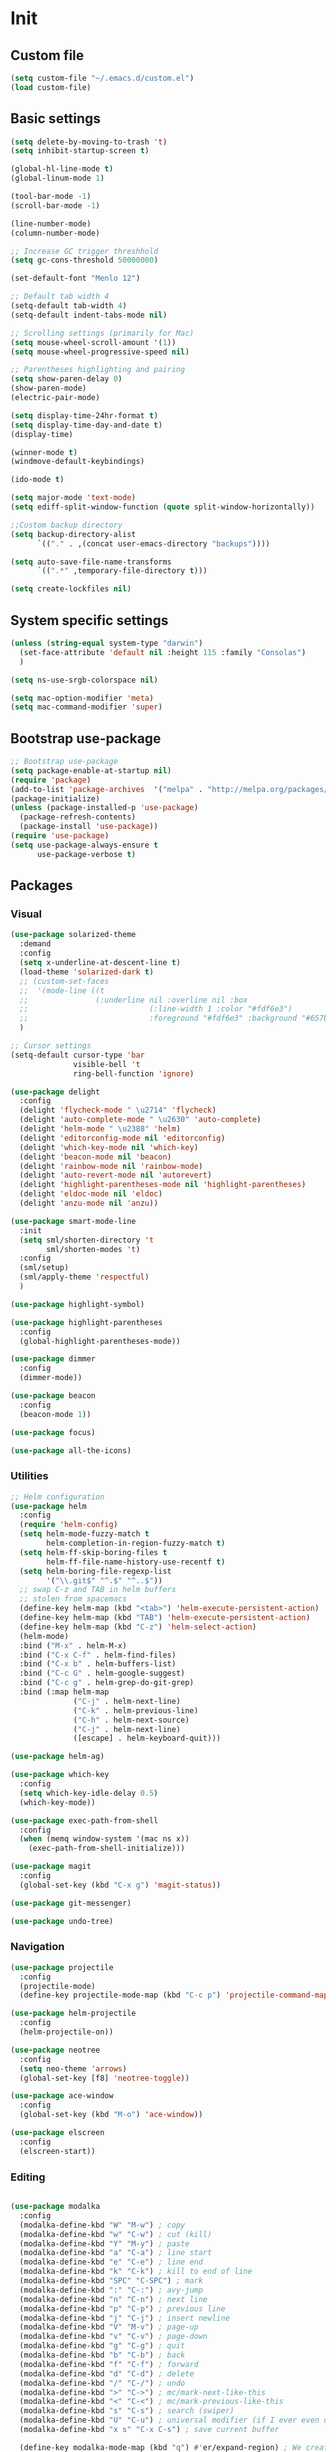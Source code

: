 * Init
** Custom file
   #+BEGIN_SRC emacs-lisp
     (setq custom-file "~/.emacs.d/custom.el")
     (load custom-file)
   #+END_SRC
** Basic settings
   #+BEGIN_SRC emacs-lisp
	 (setq delete-by-moving-to-trash 't)
	 (setq inhibit-startup-screen t)

	 (global-hl-line-mode t)
	 (global-linum-mode 1)

	 (tool-bar-mode -1)
	 (scroll-bar-mode -1)

	 (line-number-mode)
	 (column-number-mode)

	 ;; Increase GC trigger threshhold
	 (setq gc-cons-threshold 50000000)

	 (set-default-font "Menlo 12")

	 ;; Default tab width 4
	 (setq-default tab-width 4)
	 (setq-default indent-tabs-mode nil)

	 ;; Scrolling settings (primarily for Mac)
	 (setq mouse-wheel-scroll-amount '(1))
	 (setq mouse-wheel-progressive-speed nil)

	 ;; Parentheses highlighting and pairing
	 (setq show-paren-delay 0)
	 (show-paren-mode)
	 (electric-pair-mode)

	 (setq display-time-24hr-format t)
	 (setq display-time-day-and-date t)
	 (display-time)

	 (winner-mode t)
	 (windmove-default-keybindings)

	 (ido-mode t)

	 (setq major-mode 'text-mode)
	 (setq ediff-split-window-function (quote split-window-horizontally))

	 ;;Custom backup directory
	 (setq backup-directory-alist
		   `(("." . ,(concat user-emacs-directory "backups"))))

	 (setq auto-save-file-name-transforms
		   `((".*" ,temporary-file-directory t)))

	 (setq create-lockfiles nil)

   #+END_SRC
** System specific settings
   #+BEGIN_SRC emacs-lisp
	 (unless (string-equal system-type "darwin")
	   (set-face-attribute 'default nil :height 115 :family "Consolas")
	   )

	 (setq ns-use-srgb-colorspace nil)

	 (setq mac-option-modifier 'meta)
	 (setq mac-command-modifier 'super)

   #+END_SRC
** Bootstrap use-package
   #+BEGIN_SRC emacs-lisp
	 ;; Bootstrap use-package
	 (setq package-enable-at-startup nil)
	 (require 'package)
	 (add-to-list 'package-archives  '("melpa" . "http://melpa.org/packages/"))
	 (package-initialize)
	 (unless (package-installed-p 'use-package)
	   (package-refresh-contents)
	   (package-install 'use-package))
	 (require 'use-package)
	 (setq use-package-always-ensure t
		   use-package-verbose t)

   #+END_SRC
** Packages
*** Visual
	#+BEGIN_SRC emacs-lisp
	  (use-package solarized-theme
		:demand
		:config
		(setq x-underline-at-descent-line t)
		(load-theme 'solarized-dark t)
		;; (custom-set-faces
		;;  '(mode-line ((t
		;; 				 (:underline nil :overline nil :box
		;; 							 (:line-width 1 :color "#fdf6e3")
		;; 							 :foreground "#fdf6e3" :background "#657b83")))))
		)

	  ;; Cursor settings
	  (setq-default cursor-type 'bar
					visible-bell 't
					ring-bell-function 'ignore)

	  (use-package delight
		:config
		(delight 'flycheck-mode " \u2714" 'flycheck)
		(delight 'auto-complete-mode " \u2630" 'auto-complete)
		(delight 'helm-mode " \u2388" 'helm)
		(delight 'editorconfig-mode nil 'editorconfig)
		(delight 'which-key-mode nil 'which-key)
		(delight 'beacon-mode nil 'beacon)
		(delight 'rainbow-mode nil 'rainbow-mode)
		(delight 'auto-revert-mode nil 'autorevert)
		(delight 'highlight-parentheses-mode nil 'highlight-parentheses)
		(delight 'eldoc-mode nil 'eldoc)
		(delight 'anzu-mode nil 'anzu))

	  (use-package smart-mode-line
		:init
		(setq sml/shorten-directory 't
			  sml/shorten-modes 't)
		:config
		(sml/setup)
		(sml/apply-theme 'respectful)
		)

	  (use-package highlight-symbol)

	  (use-package highlight-parentheses
		:config
		(global-highlight-parentheses-mode))

	  (use-package dimmer
		:config
		(dimmer-mode))

	  (use-package beacon
		:config
		(beacon-mode 1))

	  (use-package focus)

	  (use-package all-the-icons)

	#+END_SRC
*** Utilities
	#+BEGIN_SRC emacs-lisp
	  ;; Helm configuration
	  (use-package helm
		:config
		(require 'helm-config)
		(setq helm-mode-fuzzy-match t
			  helm-completion-in-region-fuzzy-match t)
		(setq helm-ff-skip-boring-files t
			  helm-ff-file-name-history-use-recentf t)
		(setq helm-boring-file-regexp-list
			  '("\\.git$" "^.$" "^..$"))
		;; swap C-z and TAB in helm buffers
		;; stolen from spacemacs
		(define-key helm-map (kbd "<tab>") 'helm-execute-persistent-action)
		(define-key helm-map (kbd "TAB") 'helm-execute-persistent-action)
		(define-key helm-map (kbd "C-z") 'helm-select-action)
		(helm-mode)
		:bind ("M-x" . helm-M-x)
		:bind ("C-x C-f" . helm-find-files)
		:bind ("C-x b" . helm-buffers-list)
		:bind ("C-c G" . helm-google-suggest)
		:bind ("C-c g" . helm-grep-do-git-grep)
		:bind (:map helm-map
					("C-j" . helm-next-line)
					("C-k" . helm-previous-line)
					("C-h" . helm-next-source)
					("C-j" . helm-next-line)
					([escape] . helm-keyboard-quit)))

	  (use-package helm-ag)

	  (use-package which-key
		:config
		(setq which-key-idle-delay 0.5)
		(which-key-mode))

	  (use-package exec-path-from-shell
		:config
		(when (memq window-system '(mac ns x))
		  (exec-path-from-shell-initialize)))

	  (use-package magit
		:config
		(global-set-key (kbd "C-x g") 'magit-status))

	  (use-package git-messenger)

	  (use-package undo-tree)

	#+END_SRC
*** Navigation
	#+BEGIN_SRC emacs-lisp
	  (use-package projectile
		:config
		(projectile-mode)
		(define-key projectile-mode-map (kbd "C-c p") 'projectile-command-map))

	  (use-package helm-projectile
		:config
		(helm-projectile-on))

	  (use-package neotree
		:config
		(setq neo-theme 'arrows)
		(global-set-key [f8] 'neotree-toggle))

	  (use-package ace-window
		:config
		(global-set-key (kbd "M-o") 'ace-window))

	  (use-package elscreen
		:config
		(elscreen-start))

	#+END_SRC
*** Editing
	#+BEGIN_SRC emacs-lisp

      (use-package modalka
        :config
        (modalka-define-kbd "W" "M-w") ; copy
        (modalka-define-kbd "w" "C-w") ; cut (kill)
        (modalka-define-kbd "Y" "M-y") ; paste
        (modalka-define-kbd "a" "C-a") ; line start
        (modalka-define-kbd "e" "C-e") ; line end
        (modalka-define-kbd "k" "C-k") ; kill to end of line
        (modalka-define-kbd "SPC" "C-SPC") ; mark
        (modalka-define-kbd ":" "C-:") ; avy-jump
        (modalka-define-kbd "n" "C-n") ; next line
        (modalka-define-kbd "p" "C-p") ; previous line
        (modalka-define-kbd "j" "C-j") ; insert newline
        (modalka-define-kbd "V" "M-v") ; page-up
        (modalka-define-kbd "v" "C-v") ; page-down
        (modalka-define-kbd "g" "C-g") ; quit
        (modalka-define-kbd "b" "C-b") ; back
        (modalka-define-kbd "f" "C-f") ; forward
        (modalka-define-kbd "d" "C-d") ; delete
        (modalka-define-kbd "/" "C-/") ; undo
        (modalka-define-kbd ">" "C->") ; mc/mark-next-like-this
        (modalka-define-kbd "<" "C-<") ; mc/mark-previous-like-this
        (modalka-define-kbd "s" "C-s") ; search (swiper)
        (modalka-define-kbd "U" "C-u") ; universal modifier (if I ever even use that)
        (modalka-define-kbd "x s" "C-x C-s") ; save current buffer

        (define-key modalka-mode-map (kbd "q") #'er/expand-region) ; We create a new bind since I dont have one normally

        ; Numeric arguments
        (modalka-define-kbd "0" "C-0")
        (modalka-define-kbd "1" "C-1")
        (modalka-define-kbd "2" "C-2")
        (modalka-define-kbd "3" "C-3")
        (modalka-define-kbd "4" "C-4")
        (modalka-define-kbd "5" "C-5")
        (modalka-define-kbd "6" "C-6")
        (modalka-define-kbd "7" "C-7")
        (modalka-define-kbd "8" "C-8")
        (modalka-define-kbd "9" "C-9")

        (setq modalka-cursor-type 'box)

        (global-set-key (kbd "§") #'modalka-mode)
        )


      (use-package multiple-cursors
        :config
        (global-set-key (kbd "C-S-c C-S-c") 'mc/edit-lines)
        (global-set-key (kbd "C->") 'mc/mark-next-like-this)
        (global-set-key (kbd "C-<") 'mc/mark-previous-like-this))

      (use-package avy
        :config
        (global-set-key (kbd "C-:") 'avy-goto-char))


      (use-package swiper-helm
        :bind ("C-s" . swiper-helm))

      (use-package anzu
        :config
        (global-anzu-mode +1))

	#+END_SRC
*** Programming
**** Language support
	 #+BEGIN_SRC emacs-lisp
	   (use-package rjsx-mode
		 :config
		 (add-to-list 'auto-mode-alist '("\\.jsx?$" . rjsx-mode)))

	   (use-package json-mode)

	   (use-package csharp-mode)

	   (use-package kotlin-mode)

	   (use-package android-mode)

	   (use-package groovy-mode)

	   (use-package swift-mode)

	   (use-package php-mode)

	   (use-package yaml-mode
		 :config
		 (add-to-list 'auto-mode-alist '("\\.yml\\'" .  yaml-mode)))

	   (use-package dockerfile-mode
		 :config
		 (add-to-list 'auto-mode-alist '("Dockerfile\\'" . dockerfile-mode)))

	 #+END_SRC
**** Development utilities
	 #+BEGIN_SRC emacs-lisp
       (use-package dumb-jump
         :config
         (dumb-jump-mode))

       (use-package flycheck
         :ensure t
         :init (global-flycheck-mode))

       (use-package flycheck-popup-tip
         :config
         (add-hook 'flycheck-mode-hook 'flycheck-popup-tip-mode))

       (use-package flycheck-kotlin
         :requires flycheck
         :config
         (flycheck-kotlin-setup))

       (use-package elogcat)

       (use-package yasnippet-snippets)

       (use-package yasnippet
         :after yasnippet-snippets
         :config
         (yas-global-mode 1))

       (use-package restclient)

       (use-package multi-term)

       (use-package expand-region)

       (use-package editorconfig
         :config
         (editorconfig-mode 1))

       (use-package auto-complete
         :ensure t
         :config
         (ac-config-default)
         (setq ac-auto-show-menu 0.4)
         (add-to-list 'ac-modes 'rjsx-mode)
         (add-to-list 'ac-modes 'kotlin-mode)
         (global-auto-complete-mode t))

       (use-package rainbow-mode
         :config
         (rainbow-mode))

	 #+END_SRC
*** Documenting
	#+BEGIN_SRC emacs-lisp

      (use-package org
        :config
        (setq org-log-done 'time))

      (use-package org-bullets
        :config
        (add-hook 'org-mode-hook (lambda () (org-bullets-mode 1))))

      (use-package ox-twbs)

      (use-package markdown-mode+)
      (use-package flymd)

      (use-package auctex)

      (use-package auto-complete-auctex)

      (use-package latex-preview-pane)


	#+END_SRC
*** Misc.
	#+BEGIN_SRC emacs-lisp
	  (use-package md4rd)

	  (use-package calfw)

	  (use-package sx
		:config
		(bind-keys :prefix "C-c s"
				   :prefix-map my-sx-map
				   :prefix-docstring "Global keymap for SX."
				   ("q" . sx-tab-all-questions)
				   ("i" . sx-inbox)
				   ("o" . sx-open-link)
				   ("u" . sx-tab-unanswered-my-tags)
				   ("a" . sx-ask)
				   ("s" . sx-search)))


	  (defun indent-buffer ()
		"Indent an entire buffer using the default intenting scheme."
		(interactive)
		(save-excursion
		  (delete-trailing-whitespace)
		  (indent-region (point-min) (point-max) nil)
		  (untabify (point-min) (point-max))))

											  ; Flymd compatibility fix, ie. we force it to use Firefox
	  (defun flymd-browser-function-custom (url)
		(let ((process-environment (browse-url-process-environment)))
		  (apply 'start-process
				 (concat "firefox " url)
				 nil
				 "/usr/bin/open"
				 (list "-a" "firefox" url))))

	  (setq flymd-browser-open-function 'flymd-browser-function-custom)

	  (use-package dashboard
		:config
		(dashboard-setup-startup-hook)
		(setq dashboard-banner-logo-title "Welcome back!")
		(setq dashboard-startup-banner 'logo)
		(setq dashboard-items '((recents  . 5)
								(bookmarks . 5)
								(projects . 5)
								(agenda . 5)
								(registers . 5)))
		)
	#+END_SRC
